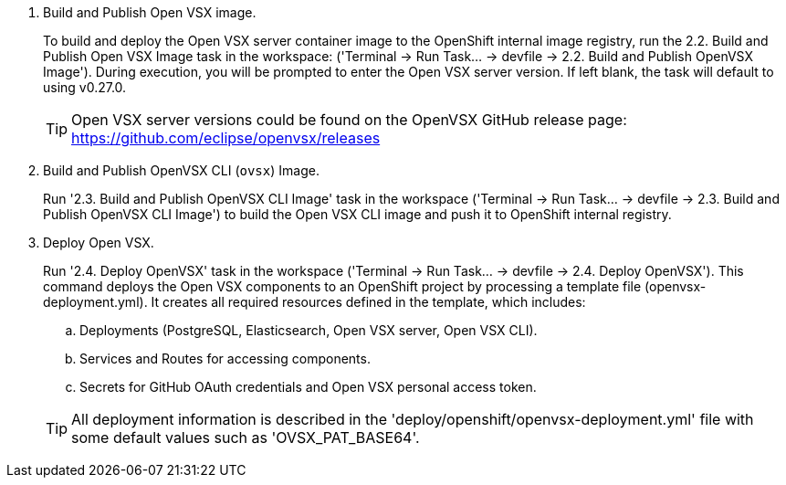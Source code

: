 . Build and Publish Open VSX image.
+
To build and deploy the Open VSX server container image to the OpenShift internal image registry, run the 2.2. Build and Publish Open VSX Image task in the workspace: ('Terminal → Run Task… → devfile → 2.2. Build and Publish OpenVSX Image'). During execution, you will be prompted to enter the Open VSX server version. If left blank, the task will default to using v0.27.0.
+
[TIP]
====
Open VSX server versions could be found on the OpenVSX GitHub release page: https://github.com/eclipse/openvsx/releases 
====

. Build and Publish OpenVSX CLI (`ovsx`) Image.
+
Run '2.3. Build and Publish OpenVSX CLI Image' task in the workspace ('Terminal → Run Task… → devfile → 2.3. Build and Publish OpenVSX CLI Image') to build the Open VSX CLI image and push it to OpenShift internal registry.

. Deploy Open VSX.
+
Run '2.4. Deploy OpenVSX' task in the workspace ('Terminal → Run Task… → devfile → 2.4. Deploy OpenVSX'). This command deploys the Open VSX components to an OpenShift project by processing a template file (openvsx-deployment.yml). It creates all required resources defined in the template, which includes:
+
.. Deployments (PostgreSQL, Elasticsearch, Open VSX server, Open VSX CLI).
+
.. Services and Routes for accessing components.
+
.. Secrets for GitHub OAuth credentials and Open VSX personal access token.

+
[TIP]
====
All deployment information is described in the 'deploy/openshift/openvsx-deployment.yml' file with some default values such as 'OVSX_PAT_BASE64'. 
====